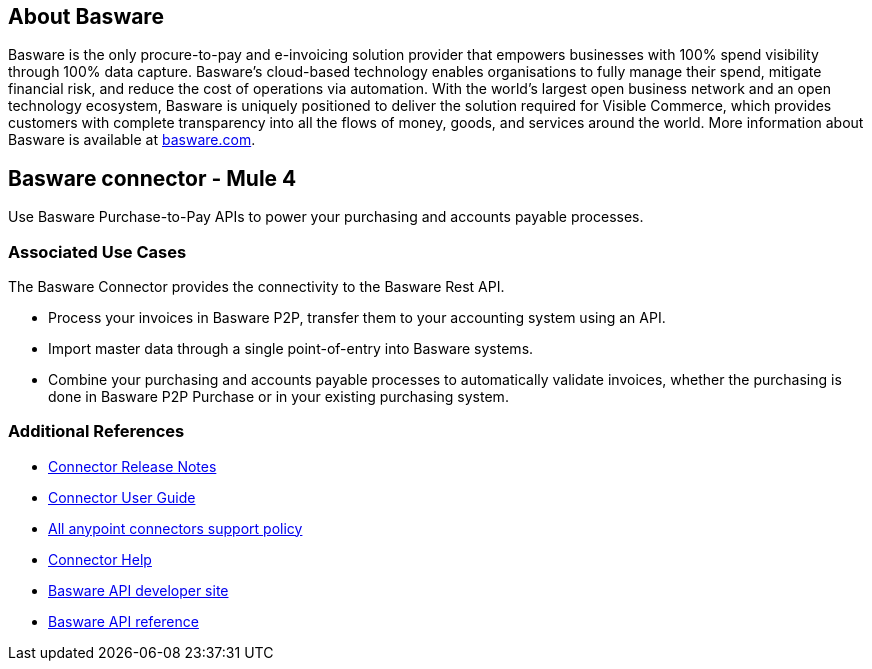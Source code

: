== About Basware 
Basware is the only procure-to-pay and e-invoicing solution provider that empowers businesses with 100% spend visibility through 100% data capture. Basware’s cloud-based technology enables organisations to fully manage their spend, mitigate financial risk, and reduce the cost of operations via automation. With the world’s largest open business network and an open technology ecosystem, Basware is uniquely positioned to deliver the solution required for Visible Commerce, which provides customers with complete transparency into all the flows of money, goods, and services around the world. 
More information about Basware is available at https://www.basware.com[basware.com].
 

== Basware connector - Mule 4
Use Basware Purchase-to-Pay APIs to power your purchasing and accounts payable processes. 

=== Associated Use Cases

The Basware Connector provides the connectivity to the Basware Rest API.

* Process your invoices in Basware P2P, transfer them to your accounting system using an API. 
* Import master data through a single point-of-entry into Basware systems. 
* Combine your purchasing and accounts payable processes to automatically validate invoices, whether the purchasing is done in Basware P2P Purchase or in your existing purchasing system.

=== Additional References
* https://github.com/Basware/bw-mulesoft-connector/blob/release/v1.0.0/documentation/releasenotes.adoc[Connector Release Notes]
* https://github.com/Basware/bw-mulesoft-connector/blob/release/v1.0.0/documentation/index.adoc[Connector User Guide]
* https://www.mulesoft.com/legal/versioning-back-support-policy#anypoint-connectors[All anypoint connectors support policy]
* https://help.mulesoft.com/s/topic/0TO2T0000009a3bWAA/connectors[Connector Help]
* https://developer.basware.com/api/p2p[Basware API developer site]
* https://developer.basware.com/api/p2p/api_reference[Basware API reference]
